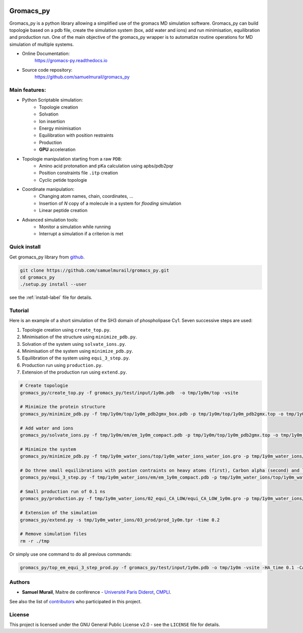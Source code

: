 

.. image:: https://zenodo.org/badge/DOI/10.5281/zenodo.1455734.svg
   :target: https://doi.org/10.5281/zenodo.1455734


.. image:: https://readthedocs.org/projects/gromacs-py/badge/?version=latest
   :target: https://gromacs-py.readthedocs.io/en/latest/?badge=latest
   :alt: Documentation Status


.. image:: https://travis-ci.org/samuelmurail/gromacs_py.svg?branch=master
    :target: https://travis-ci.org/samuelmurail/gromacs_py


Gromacs_py
=======================================


Gromacs_py is a python library allowing a simplified use of the gromacs MD simulation software. Gromacs_py can build topologie based on a pdb file, create the simulation system (box, add water and ions) and run minimisation, equilibration and production run.
One of the main objective of the gromacs_py wrapper is to automatize routine operations for MD simulation of multiple systems.

* Online Documentation:
   https://gromacs-py.readthedocs.io

* Source code repository:
   https://github.com/samuelmurail/gromacs_py

Main features:
---------------------------------------

* Python Scriptable simulation:
   - Topologie creation
   - Solvation
   - Ion insertion
   - Energy minimisation
   - Equilibration with position restraints
   - Production
   - **GPU** acceleration

* Topologie manipulation starting from a raw ``PDB``:
   - Amino acid protonation and pKa calculation using apbs/pdb2pqr
   - Position constraints file ``.itp`` creation
   - Cyclic petide topologie

* Coordinate manipulation:
   - Changing atom names, chain, coordinates, ...
   - Insertion of *N* copy of a molecule in a system for *flooding* simulation
   - Linear peptide creation

* Advanced simulation tools:
   - Monitor a simulation while running
   - Interrupt a simulation if a criterion is met

Quick install
---------------------------------------

Get gromacs_py library from `github`_.

.. code-block:: bash

   git clone https://github.com/samuelmurail/gromacs_py.git
   cd gromacs_py
   ./setup.py install --user

see the :ref:`install-label` file for details.

.. _github: https://github.com/samuelmurail/gromacs_py

Tutorial
---------------------------------------

Here is an example of a short simulation of the SH3 domain of phospholipase Cγ1.
Seven successive steps are used:

1. Topologie creation using ``create_top.py``.
2. Minimisation of the structure using ``minimize_pdb.py``.
3. Solvation of the system using ``solvate_ions.py``.
4. Minimisation of the system using ``minimize_pdb.py``.
5. Equilibration of the system using ``equi_3_step.py``.
6. Production run using ``production.py``.
7. Extension of the production run using ``extend.py``.

.. code-block:: bash

   # Create topologie
   gromacs_py/create_top.py -f gromacs_py/test/input/1y0m.pdb  -o tmp/1y0m/top -vsite

   # Minimize the protein structure
   gromacs_py/minimize_pdb.py -f tmp/1y0m/top/1y0m_pdb2gmx_box.pdb -p tmp/1y0m/top/1y0m_pdb2gmx.top -o tmp/1y0m/em/  -n em_1y0m -nt 2

   # Add water and ions
   gromacs_py/solvate_ions.py -f tmp/1y0m/em/em_1y0m_compact.pdb -p tmp/1y0m/top/1y0m_pdb2gmx.top -o tmp/1y0m_water_ions/top/  -n 1y0m_water_ions

   # Minimize the system
   gromacs_py/minimize_pdb.py -f tmp/1y0m_water_ions/top/1y0m_water_ions_water_ion.gro -p tmp/1y0m_water_ions/top/1y0m_water_ions_water_ion.top -o tmp/1y0m_water_ions/em/  -n em_1y0m

   # Do three small equilibrations with postion contraints on heavy atoms (first), Carbon alpha (second) and low constraint on Carbon alpha (third)
   gromacs_py/equi_3_step.py -f tmp/1y0m_water_ions/em/em_1y0m_compact.pdb -p tmp/1y0m_water_ions/top/1y0m_water_ions_water_ion.top -o tmp/1y0m_water_ions/  -n 1y0m -HA_time 0.1 -CA_time 0.1 -CA_LOW_time 0.1

   # Small production run of 0.1 ns
   gromacs_py/production.py -f tmp/1y0m_water_ions/02_equi_CA_LOW/equi_CA_LOW_1y0m.gro -p tmp/1y0m_water_ions/top/1y0m_water_ions_water_ion.top -o tmp/1y0m_water_ions/03_prod -n 1y0m -time 0.1

   # Extension of the simulation
   gromacs_py/extend.py -s tmp/1y0m_water_ions/03_prod/prod_1y0m.tpr -time 0.2

   # Remove simulation files
   rm -r ./tmp

Or simply use one command to do all previous commands:

.. code-block:: bash

   gromacs_py/top_em_equi_3_step_prod.py -f gromacs_py/test/input/1y0m.pdb -o tmp/1y0m -vsite -HA_time 0.1 -CA_time 0.1 -CA_LOW_time 0.1 -prod_time 0.3

Authors
---------------------------------------

* **Samuel Murail**, Maitre de conférence - `Université Paris Diderot <https://www.univ-paris-diderot.fr>`_, `CMPLI <http://bfa.univ-paris-diderot.fr/equipe-8/>`_.

See also the list of `contributors <https://github.com/samuelmurail/gromacs_py/contributors>`_ who participated in this project.

License
---------------------------------------

This project is licensed under the GNU General Public License v2.0 - see the ``LICENSE`` file for details.
